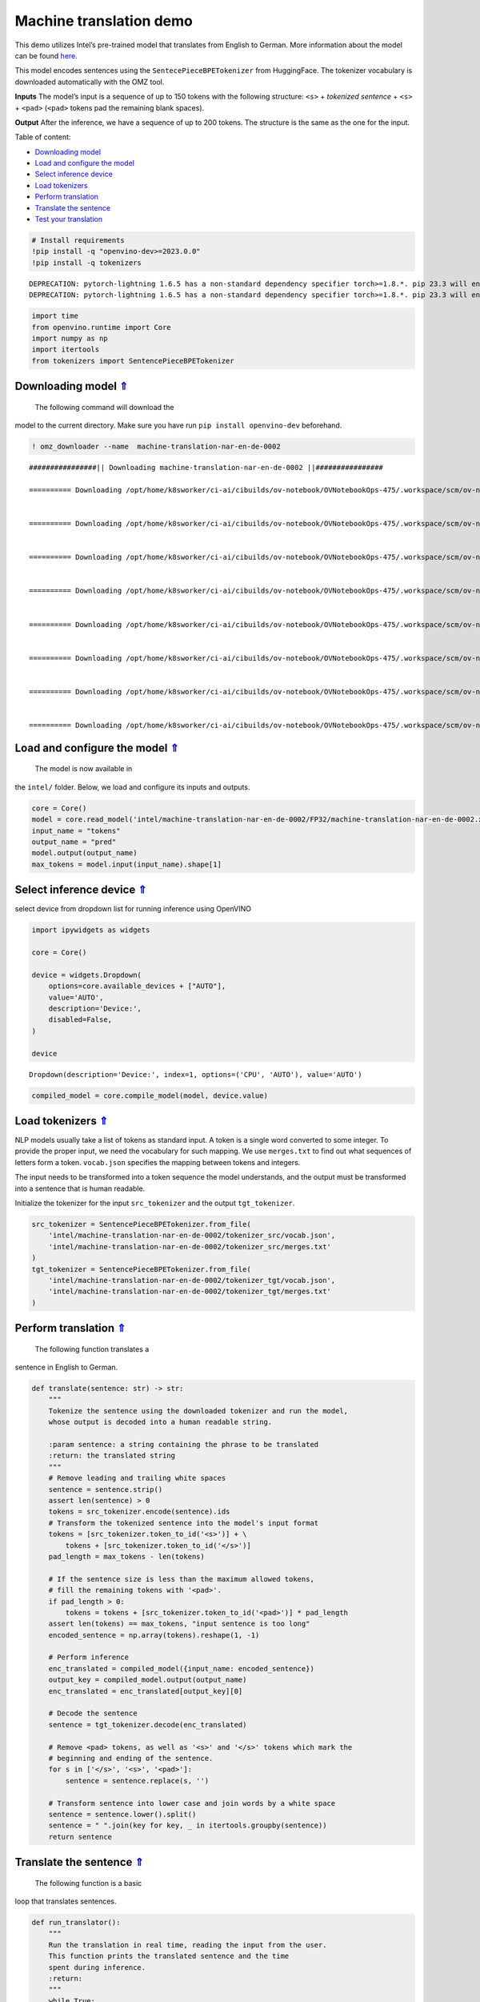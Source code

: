 Machine translation demo
========================

.. _top:

This demo utilizes Intel’s pre-trained model that translates from
English to German. More information about the model can be found
`here <https://github.com/openvinotoolkit/open_model_zoo/blob/master/models/intel/machine-translation-nar-en-de-0002/README.md>`__.

This model encodes sentences using the ``SentecePieceBPETokenizer`` from
HuggingFace. The tokenizer vocabulary is downloaded automatically with
the OMZ tool.

**Inputs** The model’s input is a sequence of up to 150 tokens with the
following structure: ``<s>`` + *tokenized sentence* + ``<s>`` +
``<pad>`` (``<pad>`` tokens pad the remaining blank spaces).

**Output** After the inference, we have a sequence of up to 200 tokens.
The structure is the same as the one for the input. 

Table of content:

- `Downloading model <#1>`__
- `Load and configure the model <#2>`__
- `Select inference device <#3>`__
- `Load tokenizers <#4>`__
- `Perform translation <#5>`__
- `Translate the sentence <#6>`__
- `Test your translation <#7>`__

.. code:: ipython3

    # Install requirements
    !pip install -q "openvino-dev>=2023.0.0"
    !pip install -q tokenizers


.. parsed-literal::

    DEPRECATION: pytorch-lightning 1.6.5 has a non-standard dependency specifier torch>=1.8.*. pip 23.3 will enforce this behaviour change. A possible replacement is to upgrade to a newer version of pytorch-lightning or contact the author to suggest that they release a version with a conforming dependency specifiers. Discussion can be found at https://github.com/pypa/pip/issues/12063
    DEPRECATION: pytorch-lightning 1.6.5 has a non-standard dependency specifier torch>=1.8.*. pip 23.3 will enforce this behaviour change. A possible replacement is to upgrade to a newer version of pytorch-lightning or contact the author to suggest that they release a version with a conforming dependency specifiers. Discussion can be found at https://github.com/pypa/pip/issues/12063
    

.. code:: ipython3

    import time
    from openvino.runtime import Core
    import numpy as np
    import itertools
    from tokenizers import SentencePieceBPETokenizer

Downloading model `⇑ <#top>`__
###############################################################################################################################

 The following command will download the
model to the current directory. Make sure you have run
``pip install openvino-dev`` beforehand.

.. code:: ipython3

    ! omz_downloader --name  machine-translation-nar-en-de-0002


.. parsed-literal::

    ################|| Downloading machine-translation-nar-en-de-0002 ||################
    
    ========== Downloading /opt/home/k8sworker/ci-ai/cibuilds/ov-notebook/OVNotebookOps-475/.workspace/scm/ov-notebook/notebooks/221-machine-translation/intel/machine-translation-nar-en-de-0002/tokenizer_tgt/merges.txt
    
    
    ========== Downloading /opt/home/k8sworker/ci-ai/cibuilds/ov-notebook/OVNotebookOps-475/.workspace/scm/ov-notebook/notebooks/221-machine-translation/intel/machine-translation-nar-en-de-0002/tokenizer_tgt/vocab.json
    
    
    ========== Downloading /opt/home/k8sworker/ci-ai/cibuilds/ov-notebook/OVNotebookOps-475/.workspace/scm/ov-notebook/notebooks/221-machine-translation/intel/machine-translation-nar-en-de-0002/tokenizer_src/merges.txt
    
    
    ========== Downloading /opt/home/k8sworker/ci-ai/cibuilds/ov-notebook/OVNotebookOps-475/.workspace/scm/ov-notebook/notebooks/221-machine-translation/intel/machine-translation-nar-en-de-0002/tokenizer_src/vocab.json
    
    
    ========== Downloading /opt/home/k8sworker/ci-ai/cibuilds/ov-notebook/OVNotebookOps-475/.workspace/scm/ov-notebook/notebooks/221-machine-translation/intel/machine-translation-nar-en-de-0002/FP32/machine-translation-nar-en-de-0002.xml
    
    
    ========== Downloading /opt/home/k8sworker/ci-ai/cibuilds/ov-notebook/OVNotebookOps-475/.workspace/scm/ov-notebook/notebooks/221-machine-translation/intel/machine-translation-nar-en-de-0002/FP32/machine-translation-nar-en-de-0002.bin
    
    
    ========== Downloading /opt/home/k8sworker/ci-ai/cibuilds/ov-notebook/OVNotebookOps-475/.workspace/scm/ov-notebook/notebooks/221-machine-translation/intel/machine-translation-nar-en-de-0002/FP16/machine-translation-nar-en-de-0002.xml
    
    
    ========== Downloading /opt/home/k8sworker/ci-ai/cibuilds/ov-notebook/OVNotebookOps-475/.workspace/scm/ov-notebook/notebooks/221-machine-translation/intel/machine-translation-nar-en-de-0002/FP16/machine-translation-nar-en-de-0002.bin
    
    


Load and configure the model `⇑ <#top>`__
###############################################################################################################################

 The model is now available in
the ``intel/`` folder. Below, we load and configure its inputs and
outputs.

.. code:: ipython3

    core = Core()
    model = core.read_model('intel/machine-translation-nar-en-de-0002/FP32/machine-translation-nar-en-de-0002.xml')
    input_name = "tokens"
    output_name = "pred"
    model.output(output_name)
    max_tokens = model.input(input_name).shape[1]

Select inference device `⇑ <#top>`__
###############################################################################################################################


select device from dropdown list for running inference using OpenVINO

.. code:: ipython3

    import ipywidgets as widgets
    
    core = Core()
    
    device = widgets.Dropdown(
        options=core.available_devices + ["AUTO"],
        value='AUTO',
        description='Device:',
        disabled=False,
    )
    
    device




.. parsed-literal::

    Dropdown(description='Device:', index=1, options=('CPU', 'AUTO'), value='AUTO')



.. code:: ipython3

    compiled_model = core.compile_model(model, device.value)

Load tokenizers `⇑ <#top>`__
###############################################################################################################################


NLP models usually take a list of tokens as standard input. A token is a
single word converted to some integer. To provide the proper input, we
need the vocabulary for such mapping. We use ``merges.txt`` to find out
what sequences of letters form a token. ``vocab.json`` specifies the
mapping between tokens and integers.

The input needs to be transformed into a token sequence the model
understands, and the output must be transformed into a sentence that is
human readable.

Initialize the tokenizer for the input ``src_tokenizer`` and the output
``tgt_tokenizer``.

.. code:: ipython3

    src_tokenizer = SentencePieceBPETokenizer.from_file(
        'intel/machine-translation-nar-en-de-0002/tokenizer_src/vocab.json',
        'intel/machine-translation-nar-en-de-0002/tokenizer_src/merges.txt'
    )
    tgt_tokenizer = SentencePieceBPETokenizer.from_file(
        'intel/machine-translation-nar-en-de-0002/tokenizer_tgt/vocab.json',
        'intel/machine-translation-nar-en-de-0002/tokenizer_tgt/merges.txt'
    )

Perform translation `⇑ <#top>`__
###############################################################################################################################

 The following function translates a
sentence in English to German.

.. code:: ipython3

    def translate(sentence: str) -> str:
        """
        Tokenize the sentence using the downloaded tokenizer and run the model,
        whose output is decoded into a human readable string.
    
        :param sentence: a string containing the phrase to be translated
        :return: the translated string
        """
        # Remove leading and trailing white spaces
        sentence = sentence.strip()
        assert len(sentence) > 0
        tokens = src_tokenizer.encode(sentence).ids
        # Transform the tokenized sentence into the model's input format
        tokens = [src_tokenizer.token_to_id('<s>')] + \
            tokens + [src_tokenizer.token_to_id('</s>')]
        pad_length = max_tokens - len(tokens)
    
        # If the sentence size is less than the maximum allowed tokens,
        # fill the remaining tokens with '<pad>'.
        if pad_length > 0:
            tokens = tokens + [src_tokenizer.token_to_id('<pad>')] * pad_length
        assert len(tokens) == max_tokens, "input sentence is too long"
        encoded_sentence = np.array(tokens).reshape(1, -1)
    
        # Perform inference
        enc_translated = compiled_model({input_name: encoded_sentence})
        output_key = compiled_model.output(output_name)
        enc_translated = enc_translated[output_key][0]
    
        # Decode the sentence
        sentence = tgt_tokenizer.decode(enc_translated)
    
        # Remove <pad> tokens, as well as '<s>' and '</s>' tokens which mark the
        # beginning and ending of the sentence.
        for s in ['</s>', '<s>', '<pad>']:
            sentence = sentence.replace(s, '')
    
        # Transform sentence into lower case and join words by a white space
        sentence = sentence.lower().split()
        sentence = " ".join(key for key, _ in itertools.groupby(sentence))
        return sentence

Translate the sentence `⇑ <#top>`__
###############################################################################################################################

 The following function is a basic
loop that translates sentences.

.. code:: ipython3

    def run_translator():
        """
        Run the translation in real time, reading the input from the user.
        This function prints the translated sentence and the time
        spent during inference.
        :return:
        """
        while True:
            input_sentence = input()
            if input_sentence == "":
                break
    
            start_time = time.perf_counter()
            translated = translate(input_sentence)
            end_time = time.perf_counter()
            print(f'Translated: {translated}')
            print(f'Time: {end_time - start_time:.2f}s')

.. code:: ipython3

    # uncomment the following line for a real time translation of your input
    # run_translator()

Test your translation `⇑ <#top>`__
+++++++++++++++++++++++++++++++++++++++++++++++++++++++++++++++++++++++++++++++++++++++++++++++++++++++++++++++++++++++++++++++

 Run the following cell with an
English sentence to have it translated to German

.. code:: ipython3

    sentence = "My name is openvino"
    print(f'Translated: {translate(sentence)}')


.. parsed-literal::

    Translated: mein name ist openvino.

